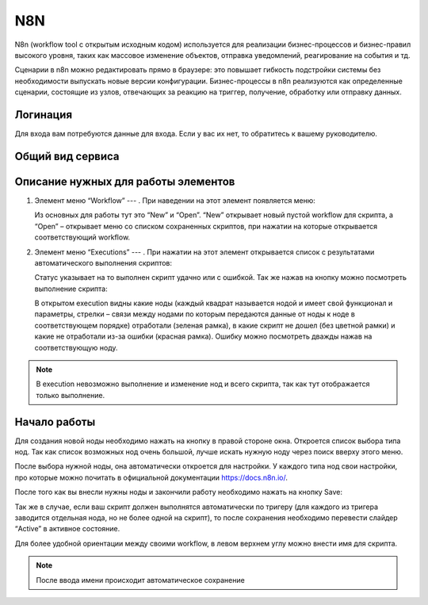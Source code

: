 N8N
===

N8n (workflow tool с открытым исходным кодом) используется для реализации бизнес-процессов и
бизнес-правил высокого уровня, таких как массовое изменение объектов, отправка уведомлений, реагирование на события и тд. 

Сценарии в n8n можно редактировать прямо в браузере:
это повышает гибкость подстройки системы без необходимости выпускать новые версии конфигурации.
Бизнес-процессы в n8n реализуются как определенные сценарии, состоящие из узлов,
отвечающих за реакцию на триггер, получение, обработку или отправку данных.

Логинация
---------

Для входа вам потребуются данные для входа. Если у вас их нет, то обратитесь к вашему руководителю.

..  thumbnail:: images/n8n-1-logination.png
    :width: 50%
    :alt: N8N


Общий вид сервиса
-----------------

..  thumbnail:: images/n8n-2-overview.png
    :align: center
    :alt: N8N

Описание нужных для работы элементов
------------------------------------


#.  Элемент меню “Workflow” --- |Workflow-Icon|.
    При наведении на этот элемент появляется меню:

    ..  thumbnail:: images/n8n-3-workflow-menu.png
        :width: 50%
        :alt: N8N
        :class: framed

    Из основных для работы тут это “New” и “Open”. “New” открывает новый пустой workflow для скрипта,
    а “Open” – открывает меню со списком сохраненных скриптов, при нажатии на которые открывается соответствующий workflow.

#.  Элемент меню “Executions” --- |Executions-Icon|.
    При нажатии на этот элемент открывается список с результатами автоматического выполнения скриптов:

    ..  thumbnail:: images/n8n-4-executions-list.png
        :align: center
        :alt: N8N
        :class: framed

    Статус указывает на то выполнен скрипт удачно или с ошибкой. Так же нажав на кнопку |Folder-Icon| можно посмотреть выполнение скрипта:

    ..  thumbnail:: images/n8n-5-script.png
        :align: center
        :alt: N8N
        :class: framed

    В открытом execution видны какие ноды (каждый квадрат называется нодой и имеет свой функционал и параметры,
    стрелки – связи между нодами по которым передаются данные от ноды к ноде в соответствующем порядке) отработали (зеленая рамка),
    в какие скрипт не дошел (без цветной рамки) и какие не отработали из-за ошибки (красная рамка).
    Ошибку можно посмотреть дважды нажав на соответствующую ноду.

..  note:: В execution невозможно выполнение и изменение нод и всего скрипта, так как тут отображается только выполнение.

Начало работы
-------------

Для создания новой ноды необходимо нажать на кнопку |New-Nod-Icon| в правой стороне окна.
Откроется список выбора типа нод. Так как список возможных нод очень большой,
лучше искать нужную ноду через поиск вверху этого меню.

..  thumbnail:: images/n8n-6-nod-menu.png
    :width: 50%
    :alt: N8N
    :class: framed

После выбора нужной ноды, она автоматически откроется для настройки.
У каждого типа нод свои настройки, про которые можно почитать в официальной документации https://docs.n8n.io/.

После того как вы внесли нужны ноды и закончили работу необходимо нажать на кнопку Save:

..  thumbnail:: images/n8n-7-save.png
    :width: 40%
    :alt: N8N
    :class: framed

Так же в случае, если ваш скрипт должен выполнятся автоматически по тригеру
(для каждого из тригера заводится отдельная нода, но не более одной на скрипт),
то после сохранения необходимо перевести слайдер “Active” в активное состояние.

Для более удобной ориентации между своими workflow, в левом верхнем углу можно внести имя для скрипта.

..  note:: После ввода имени происходит автоматическое сохранение

..  thumbnail:: images/n8n-8-my-workflow-3.png
    :width: 40%
    :alt: N8N
    :class: framed


..  |Workflow-Icon| image:: images/n8n-9-workflow-icon.png
                    :scale: 80%
                    :class: framed

..  |Executions-Icon|   image:: images/n8n-10-executions-icon.png
                        :scale: 80%
                        :class: framed

..  |Folder-Icon|   image:: images/n8n-11-folder-icon.png
                    :scale: 80%
                    :class: framed

..  |New-Nod-Icon|  image:: images/n8n-12-new-nod-icon.png
                    :scale: 80%
                    :class: framed
